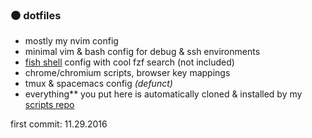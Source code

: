 #+AUTHOR: andrew jarrett
#+EMAIL:ahrjarrett@gmail.com
#+DATE: 11/29/16

*** ⚫ dotfiles

- mostly my nvim config
- minimal vim & bash config for debug & ssh environments
- [[https://github.com/ahrjarrett/fish.d][fish shell]] config with cool fzf search (not included)
- chrome/chromium scripts, browser key mappings
- tmux & spacemacs config /(defunct)/
- everything** you put here is automatically cloned & installed by my [[https://github.com/ahrjarrett/scripts][scripts repo]]

 ** if you don’t want the [[https://github.com/ahrjarrett/scripts][bootstrap script]] to install it for you automatically, stick it in ~./.exclude~

first commit: 11.29.2016
